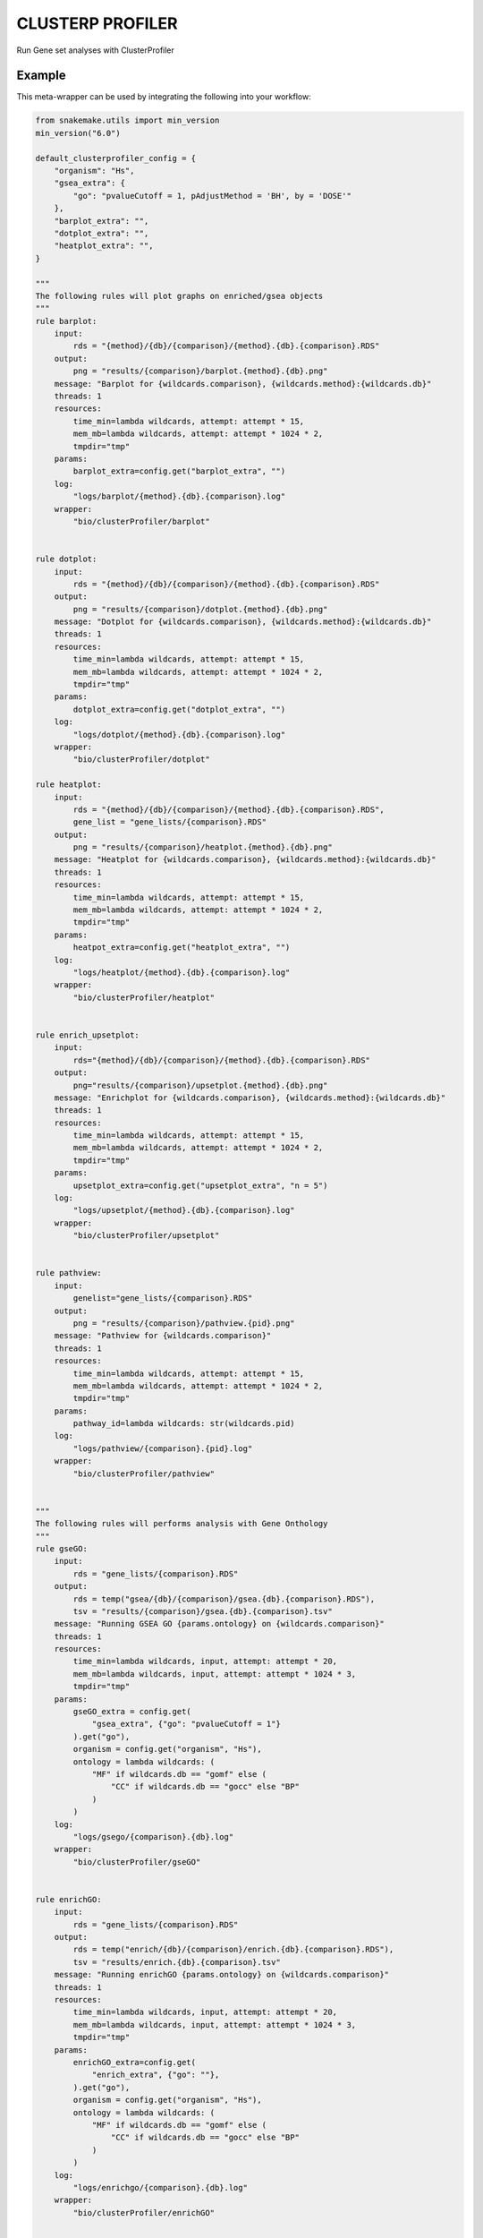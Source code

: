 .. _`clusterp profiler`:

CLUSTERP PROFILER
=================

Run Gene set analyses with ClusterProfiler


Example
-------

This meta-wrapper can be used by integrating the following into your workflow:

.. code-block:: python

    from snakemake.utils import min_version
    min_version("6.0")

    default_clusterprofiler_config = {
        "organism": "Hs",
        "gsea_extra": {
            "go": "pvalueCutoff = 1, pAdjustMethod = 'BH', by = 'DOSE'"
        },
        "barplot_extra": "",
        "dotplot_extra": "",
        "heatplot_extra": "",
    }

    """
    The following rules will plot graphs on enriched/gsea objects
    """
    rule barplot:
        input:
            rds = "{method}/{db}/{comparison}/{method}.{db}.{comparison}.RDS"
        output:
            png = "results/{comparison}/barplot.{method}.{db}.png"
        message: "Barplot for {wildcards.comparison}, {wildcards.method}:{wildcards.db}"
        threads: 1
        resources:
            time_min=lambda wildcards, attempt: attempt * 15,
            mem_mb=lambda wildcards, attempt: attempt * 1024 * 2,
            tmpdir="tmp"
        params:
            barplot_extra=config.get("barplot_extra", "")
        log:
            "logs/barplot/{method}.{db}.{comparison}.log"
        wrapper:
            "bio/clusterProfiler/barplot"


    rule dotplot:
        input:
            rds = "{method}/{db}/{comparison}/{method}.{db}.{comparison}.RDS"
        output:
            png = "results/{comparison}/dotplot.{method}.{db}.png"
        message: "Dotplot for {wildcards.comparison}, {wildcards.method}:{wildcards.db}"
        threads: 1
        resources:
            time_min=lambda wildcards, attempt: attempt * 15,
            mem_mb=lambda wildcards, attempt: attempt * 1024 * 2,
            tmpdir="tmp"
        params:
            dotplot_extra=config.get("dotplot_extra", "")
        log:
            "logs/dotplot/{method}.{db}.{comparison}.log"
        wrapper:
            "bio/clusterProfiler/dotplot"

    rule heatplot:
        input:
            rds = "{method}/{db}/{comparison}/{method}.{db}.{comparison}.RDS",
            gene_list = "gene_lists/{comparison}.RDS"
        output:
            png = "results/{comparison}/heatplot.{method}.{db}.png"
        message: "Heatplot for {wildcards.comparison}, {wildcards.method}:{wildcards.db}"
        threads: 1
        resources:
            time_min=lambda wildcards, attempt: attempt * 15,
            mem_mb=lambda wildcards, attempt: attempt * 1024 * 2,
            tmpdir="tmp"
        params:
            heatpot_extra=config.get("heatplot_extra", "")
        log:
            "logs/heatplot/{method}.{db}.{comparison}.log"
        wrapper:
            "bio/clusterProfiler/heatplot"


    rule enrich_upsetplot:
        input:
            rds="{method}/{db}/{comparison}/{method}.{db}.{comparison}.RDS"
        output:
            png="results/{comparison}/upsetplot.{method}.{db}.png"
        message: "Enrichplot for {wildcards.comparison}, {wildcards.method}:{wildcards.db}"
        threads: 1
        resources:
            time_min=lambda wildcards, attempt: attempt * 15,
            mem_mb=lambda wildcards, attempt: attempt * 1024 * 2,
            tmpdir="tmp"
        params:
            upsetplot_extra=config.get("upsetplot_extra", "n = 5")
        log:
            "logs/upsetplot/{method}.{db}.{comparison}.log"
        wrapper:
            "bio/clusterProfiler/upsetplot"


    rule pathview:
        input:
            genelist="gene_lists/{comparison}.RDS"
        output:
            png = "results/{comparison}/pathview.{pid}.png"
        message: "Pathview for {wildcards.comparison}"
        threads: 1
        resources:
            time_min=lambda wildcards, attempt: attempt * 15,
            mem_mb=lambda wildcards, attempt: attempt * 1024 * 2,
            tmpdir="tmp"
        params:
            pathway_id=lambda wildcards: str(wildcards.pid)
        log:
            "logs/pathview/{comparison}.{pid}.log"
        wrapper:
            "bio/clusterProfiler/pathview"


    """
    The following rules will performs analysis with Gene Onthology
    """
    rule gseGO:
        input:
            rds = "gene_lists/{comparison}.RDS"
        output:
            rds = temp("gsea/{db}/{comparison}/gsea.{db}.{comparison}.RDS"),
            tsv = "results/{comparison}/gsea.{db}.{comparison}.tsv"
        message: "Running GSEA GO {params.ontology} on {wildcards.comparison}"
        threads: 1
        resources:
            time_min=lambda wildcards, input, attempt: attempt * 20,
            mem_mb=lambda wildcards, input, attempt: attempt * 1024 * 3,
            tmpdir="tmp"
        params:
            gseGO_extra = config.get(
                "gsea_extra", {"go": "pvalueCutoff = 1"}
            ).get("go"),
            organism = config.get("organism", "Hs"),
            ontology = lambda wildcards: (
                "MF" if wildcards.db == "gomf" else (
                    "CC" if wildcards.db == "gocc" else "BP"
                )
            )
        log:
            "logs/gsego/{comparison}.{db}.log"
        wrapper:
            "bio/clusterProfiler/gseGO"


    rule enrichGO:
        input:
            rds = "gene_lists/{comparison}.RDS"
        output:
            rds = temp("enrich/{db}/{comparison}/enrich.{db}.{comparison}.RDS"),
            tsv = "results/enrich.{db}.{comparison}.tsv"
        message: "Running enrichGO {params.ontology} on {wildcards.comparison}"
        threads: 1
        resources:
            time_min=lambda wildcards, input, attempt: attempt * 20,
            mem_mb=lambda wildcards, input, attempt: attempt * 1024 * 3,
            tmpdir="tmp"
        params:
            enrichGO_extra=config.get(
                "enrich_extra", {"go": ""},
            ).get("go"),
            organism = config.get("organism", "Hs"),
            ontology = lambda wildcards: (
                "MF" if wildcards.db == "gomf" else (
                    "CC" if wildcards.db == "gocc" else "BP"
                )
            )
        log:
            "logs/enrichgo/{comparison}.{db}.log"
        wrapper:
            "bio/clusterProfiler/enrichGO"


    """
    Disease Ontology analysis
    """
    rule enrichDO:
        input:
            rds = "gene_lists/{comparison}.RDS"
        output:
            rds = temp("enrich/do/{comparison}/enrich.do.{comparison}.RDS"),
            tsv = "results/enrich.do.{comparison}.tsv"
        message: "Running enrichDO on {wildcards.comparison}"
        threads: 1
        resources:
            time_min=lambda wildcards, input, attempt: attempt * 20,
            mem_mb=lambda wildcards, input, attempt: attempt * 1024 * 3,
            tmpdir="tmp"
        params:
            enrichDO_extra=config.get("enrich_extra",{"dose": ""}).get("dose", ""),
            organism = config.get("organism", "Hs"),
        log:
            "logs/enrichdo/{comparison}.log"
        wrapper:
            "bio/clusterProfiler/enrichDO"


    """
    DisGeNET analysis
    """
    rule enrichDGN:
        input:
            rds = "gene_lists/{comparison}.RDS"
        output:
            rds = temp("enrich/dgn/{comparison}/enrich.dgn.{comparison}.RDS"),
            tsv = "results/enrich.dgn.{comparison}.tsv"
        message: "Running enrichDGN on {wildcards.comparison}"
        threads: 1
        resources:
            time_min=lambda wildcards, input, attempt: attempt * 20,
            mem_mb=lambda wildcards, input, attempt: attempt * 1024 * 3,
            tmpdir="tmp"
        params:
            enrichDGN_extra=config.get("enrich_extra",{"dgn": ""}).get("dgn", ""),
            organism = config.get("organism", "Hs"),
        log:
            "logs/enrichdgn/{comparison}.log"
        wrapper:
            "bio/clusterProfiler/enrichDGN"


    """
    Network of Cancer Genes analysis
    """
    rule enrichNCG:
        input:
            rds = "gene_lists/{comparison}.RDS"
        output:
            rds = temp("enrich/ncg/{comparison}/enrich.ncg.{comparison}.RDS"),
            tsv = "results/enrich.ncg.{comparison}.tsv"
        message: "Running enrichNCG on {wildcards.comparison}"
        threads: 1
        resources:
            time_min=lambda wildcards, input, attempt: attempt * 20,
            mem_mb=lambda wildcards, input, attempt: attempt * 1024 * 3,
            tmpdir="tmp"
        params:
            enrichDGN_extra=config.get("enrich_extra",{"ncg": ""}).get("ncg", ""),
            organism = config.get("organism", "Hs"),
        log:
            "logs/enrichncg/{comparison}.log"
        wrapper:
            "bio/clusterProfiler/enrichNCG"


    """
    Molecular Signature database analysis
    """
    rule gsea_MSigDB:
        input:
            rds = "gene_lists/{comparison}.RDS"
        output:
            rds = temp("gsea/msigdb_{category}/{comparison}/gsea.msigdb_{category}.{comparison}.RDS"),
            tsv = "results/gsea.msigdb_{category}.{comparison}.tsv"
        message: "Running MSigDB {wildcards.category} on {wildcards.comparison}"
        threads: 1
        resources:
            time_min=lambda wildcards, input, attempt: attempt * 20,
            mem_mb=lambda wildcards, input, attempt: attempt * 1024 * 3,
            tmpdir="tmp"
        params:
            msigdb_extra = lambda wildcards: f"category={wildcards.category}",
            organism = config.get("organism", "Hs"),
            msigdb_gsea_extra = config.get("gsea_extra",{"msigdb": ""}).get("msigdb", ""),
        log:
            "logs/gseamsigdb/{comparison}_{category}.log"
        wrapper:
            "bio/clusterProfiler/enrichNCG"

Note that input, output and log file paths can be chosen freely, as long as the dependencies between the rules remain as listed here.
For additional parameters in each individual wrapper, please refer to their corresponding documentation (see links below).

When running with

.. code-block:: bash

    snakemake --use-conda

the software dependencies will be automatically deployed into an isolated environment before execution.



Used wrappers
---------------------

The following individual wrappers are used in this meta-wrapper:


* :ref:`bio/clusterProfiler/enrichDGN`

* :ref:`bio/clusterProfiler/enrichNCG`

* :ref:`bio/clusterProfiler/enrichDO`

* :ref:`bio/clusterProfiler/enrichGO`

* :ref:`bio/clusterProfiler/gseGO`

* :ref:`bio/clusterProfiler/pathview`

* :ref:`bio/clusterProfiler/upsetplot`

* :ref:`bio/clusterProfiler/heatplot`

* :ref:`bio/clusterProfiler/dotplot`

* :ref:`bio/clusterProfiler/barplot`


Please refer to each wrapper in above list for additional configuration parameters and information about the executed code.







Authors
-------


* Thibault Dayris

